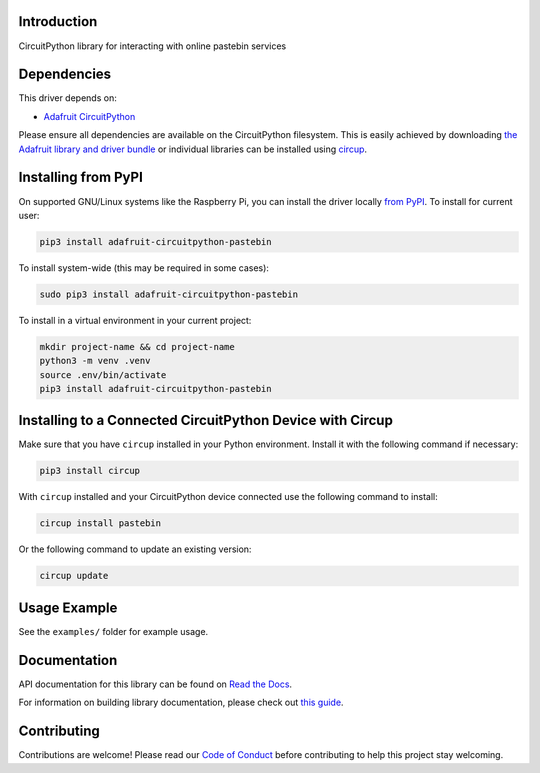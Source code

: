 Introduction
============


.. image:: https://readthedocs.org/projects/adafruit-circuitpython-pastebin/badge/?version=latest
    :target: https://docs.circuitpython.org/projects/pastebin/en/latest/
    :alt: Documentation Status


.. image:: https://raw.githubusercontent.com/adafruit/Adafruit_CircuitPython_Bundle/main/badges/adafruit_discord.svg
    :target: https://adafru.it/discord
    :alt: Discord


.. image:: https://github.com/adafruit/Adafruit_CircuitPython_Pastebin/workflows/Build%20CI/badge.svg
    :target: https://github.com/adafruit/Adafruit_CircuitPython_Pastebin/actions
    :alt: Build Status


.. image:: https://img.shields.io/badge/code%20style-black-000000.svg
    :target: https://github.com/psf/black
    :alt: Code Style: Black

CircuitPython library for interacting with online pastebin services


Dependencies
=============
This driver depends on:

* `Adafruit CircuitPython <https://github.com/adafruit/circuitpython>`_

Please ensure all dependencies are available on the CircuitPython filesystem.
This is easily achieved by downloading
`the Adafruit library and driver bundle <https://circuitpython.org/libraries>`_
or individual libraries can be installed using
`circup <https://github.com/adafruit/circup>`_.

Installing from PyPI
=====================

On supported GNU/Linux systems like the Raspberry Pi, you can install the driver locally `from
PyPI <https://pypi.org/project/adafruit-circuitpython-pastebin/>`_.
To install for current user:

.. code-block:: shell

    pip3 install adafruit-circuitpython-pastebin

To install system-wide (this may be required in some cases):

.. code-block:: shell

    sudo pip3 install adafruit-circuitpython-pastebin

To install in a virtual environment in your current project:

.. code-block:: shell

    mkdir project-name && cd project-name
    python3 -m venv .venv
    source .env/bin/activate
    pip3 install adafruit-circuitpython-pastebin

Installing to a Connected CircuitPython Device with Circup
==========================================================

Make sure that you have ``circup`` installed in your Python environment.
Install it with the following command if necessary:

.. code-block:: shell

    pip3 install circup

With ``circup`` installed and your CircuitPython device connected use the
following command to install:

.. code-block:: shell

    circup install pastebin

Or the following command to update an existing version:

.. code-block:: shell

    circup update

Usage Example
=============

See the ``examples/`` folder for example usage.

Documentation
=============
API documentation for this library can be found on `Read the Docs <https://docs.circuitpython.org/projects/pastebin/en/latest/>`_.

For information on building library documentation, please check out
`this guide <https://learn.adafruit.com/creating-and-sharing-a-circuitpython-library/sharing-our-docs-on-readthedocs#sphinx-5-1>`_.

Contributing
============

Contributions are welcome! Please read our `Code of Conduct
<https://github.com/adafruit/Adafruit_CircuitPython_Pastebin/blob/HEAD/CODE_OF_CONDUCT.md>`_
before contributing to help this project stay welcoming.
